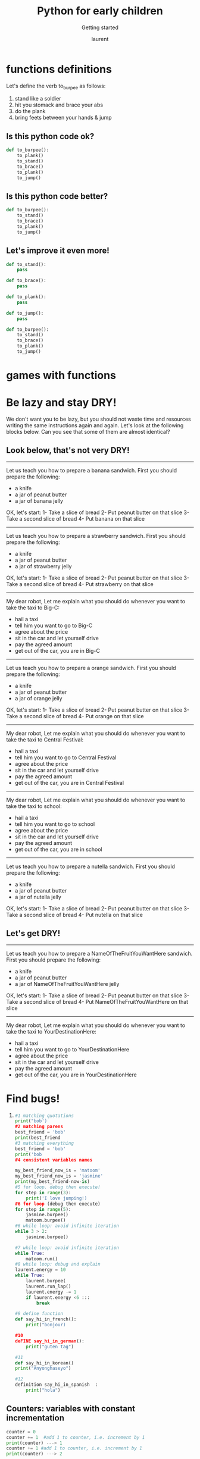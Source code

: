 #+TITLE: Python for early children

#+REVEAL_ROOT: https://cdn.jsdelivr.net/npm/reveal.js@3.9.0

#+REVEAL_EXTERNAL_PLUGIN: ( chalkboard menu )
# #+REVEAL_EXTRA_CSS: ./mystyle.css
#+ATTR_ORG: :width 200/250/300/400/500/600
#+ATTR_LATEX: :width 2.0in
#+ATTR_HTML: :width 200/250/300/400/500/600px
#+REVEAL_TITLE_SLIDE: <h2>%t</h2><h3>%s</h3><p>%A %a</p><p><a href="%u">%u</a></p>
#+REVEAL_THEME: moon
# ./assets/stars.jpg
#+REVEAL_TITLE_SLIDE_BACKGROUND: https://images.freeimages.com/images/large-previews/f0d/night-sky-1401615.jpg
#+Subtitle: Getting started
#+Author: laurent
#+Email: laurent_pinson@hotmail.com
#+REVEAL_TALK_URL: https://laurenthyz.github.io/rachel/index.html


# * Lesson 1
# ,/Pictures/
# Welcome to Python 101, and congratulations on learning coding that early in life!
# #+BEGIN_EXPORT html
# <iframe src="https://giphy.com/embed/11ISwbgCxEzMyY" width="480" height="360" frameBorder="0" class="giphy-embed" allowFullScreen></iframe>
# #+END_EXPORT


# ** White-board 白板区

# #+BEGIN_EXPORT html
# <iframe width="100%" height="500px" src="https://awwapp.com/b/u4r84anbireo8/" allowfullscreen></iframe>
# #+END_EXPORT


# ** Reading area
# When we talk about coding we use specific terms (function, data types, boolean, integers etc...).
# It is important that you pronounce those words properly (你的发音提高的话你的听力也会提高，而上课的时候听力至关重要), so visit this reading area as often as you can!
# #+BEGIN_EXPORT html
# <div class="iframe-container">
# <iframe src="https://giphy.com/embed/2S4djnTiypJZK" frameBorder="0" class="giphy-embed" allowFullScreen></iframe>
# </div>
# #+END_EXPORT


#  #+REVEAL: split
# Coding with Python is just like learning english, pronunciation is crucially important!

# #+BEGIN_EXPORT html

# <!DOCTYPE html>
#   <head>

#     <script nonce="rjCTJjuEvbJBL74rVobCrA">
# (function(e, p){
#     var m = location.href.match(/platform=(win8|win|mac|linux|cros)/);
#     e.id = (m && m[1]) ||
#            (p.indexOf('Windows NT 6.2') > -1 ? 'win8' : p.indexOf('Windows') > -1 ? 'win' : p.indexOf('Mac') > -1 ? 'mac' : p.indexOf('CrOS') > -1 ? 'cros' : 'linux');
#     e.className = e.className.replace(/\bno-js\b/,'js');
#   })(document.documentElement, window.navigator.userAgent)
#     </script>
#     <meta charset="utf-8">
#     <meta content="initial-scale=1, minimum-scale=1, width=device-width" name="viewport">
#     <meta content=
#     "Google Chrome is a browser that combines a minimal design with sophisticated technology to make the web faster, safer, and easier."
#     name="description">
#     <title>
#       Chrome Browser
#     </title>
#     <link href="https://plus.google.com/100585555255542998765" rel="publisher">
#     <link href="//www.google.com/images/icons/product/chrome-32.png" rel="icon" type="image/ico">
#     <link href="//fonts.googleapis.com/css?family=Open+Sans:300,400,600,700&amp;subset=latin" rel=
#     "stylesheet" nonce="rjCTJjuEvbJBL74rVobCrA">
#     <link href="/intl/en/chrome/assets/common/css/chrome.min.css" rel="stylesheet" nonce="rjCTJjuEvbJBL74rVobCrA">
#     <script src="//www.google.com/js/gweb/analytics/autotrack.js" nonce="rjCTJjuEvbJBL74rVobCrA">
# </script>
#     <script nonce="rjCTJjuEvbJBL74rVobCrA">
# new gweb.analytics.AutoTrack({
#           profile: 'UA-26908291-1'
#         });
#     </script>
#     <style>
# #info {
#     font-size: 20px;
#     }
#     #div_start {
#     float: right;
#     }
#     #headline {
#     text-decoration: none
#     }
#     #results {
#     font-size: 20px;
#     font-weight: bold;
#     border: 1px solid #ddd;
#     padding: 15px;
#     text-align: left;
#     min-height: 150px;
#    text-transform: uppercase;
#     }
#     #start_button {
#     border: 0;
#     background-color:transparent;
#     padding: 0;
#     }
#     .interim {
#     color: gray;
#     }
#     .final {
#     color: black;
#     padding-right: 3px;
#     }
#     .button {
#     display: none;
#     }
#     .marquee {
#     margin: 20px auto;
#     }

#     #buttons {
#     margin: 10px 0;
#     position: relative;
#     top: -50px;
#     }

#     #copy {
#     margin-top: 20px;
#     }

#     #copy > div {
#     display: none;
#     margin: 0 70px;
#     }
#     </style>
#     <style>
# a.c1 {font-weight: normal;}
#     </style>
#   </head>
#   <body class="" id="grid">
#     <div class="browser-landing" id="main">
#       <div class="compact marquee-stacked" id="marquee">
#         <div class="marquee-copy">
#         </div>
#       </div>
#       <div class="compact marquee">
#         <div id="info">
#           <p id="info_start">
#             Click on the microphone icon and begin speaking for as long as you like.
#           </p>
#           <p id="info_speak_now" style="display:none">
#             Go ahead, speak now.
#           </p>
#           <p id="info_no_speech" style="display:none">
#             No speech was detected. You may need to adjust your <a href=
#             "//support.google.com/chrome/bin/answer.py?hl=en&amp;answer=1407892">microphone
#             settings</a>.
#           </p>
#           <p id="info_no_microphone" style="display:none">
#             No microphone was found. Ensure that a microphone is installed and that
#             <a href="//support.google.com/chrome/bin/answer.py?hl=en&amp;answer=1407892">
#             microphone settings</a> are configured correctly.
#           </p>
#           <p id="info_allow" style="display:none">
#             Click the "Allow" button above to enable your microphone.
#           </p>
#           <p id="info_denied" style="display:none">
#             Permission to use microphone was denied.
#           </p>
#           <p id="info_blocked" style="display:none">
#             Permission to use microphone is blocked. To change, go to
#             chrome://settings/contentExceptions#media-stream
#           </p>
#           <p id="info_upgrade" style="display:none">
#             Web Speech API is not supported by this browser. Upgrade to <a href=
#             "//www.google.com/chrome">Chrome</a> version 25 or later.
#           </p>
#         </div>
#         <div id="div_start">
#           <button id="start_button" onclick="startButton(event)"><img alt="Start" id="start_img"
#           src="./assets/mic.gif"></button>
#         </div>
#         <div id="results">
#           <span class="final" id="final_span"></span> <span class="interim" id=
#           "interim_span"></span>
#         </div>
#         <div id="copy">
#           <button class="button" id="copy_button" onclick="copyButton()">Copy and Paste</button>
#           <div id="copy_info">
#             <p>
#               Press Control-C to copy text.
#             </p>
#             <p>
#               (Command-C on Mac.)
#             </p>
#           </div><button class="button" id="email_button" onclick="emailButton()">Create
#           Email</button>
#           <div id="email_info">
#             <p>
#               Text sent to default email application.
#             </p>
#             <p>
#               (See chrome://settings/handlers to change.)
#             </p>
#           </div>
#         </div>
#         <div class="compact marquee" id="div_language">
#           <select id="select_language" onchange="updateCountry()">
#             </select>&nbsp;&nbsp; <select id="select_dialect">
#             </select>
#         </div>
#       </div>
#     </div><script src="/intl/en/chrome/assets/common/js/chrome.min.js" nonce="rjCTJjuEvbJBL74rVobCrA">
# </script> <script nonce="rjCTJjuEvbJBL74rVobCrA">
# var chrmMenuBar = new chrm.ui.MenuBar();
#       chrmMenuBar.decorate('nav');
#       var chrmLogo = new chrm.ui.Logo('logo');

#       var chrmscroll = new chrm.ui.SmoothScroll('scroll');
#       chrmscroll.init();



#   window.___gcfg = { lang: 'en' };
#   (function() {
#     var po = document.createElement('script'); po.type = 'text/javascript'; po.async = true;
#     po.src = 'https://apis.google.com/js/plusone.js';
#     var s = document.getElementsByTagName('script')[0]; s.parentNode.insertBefore(po, s);
#   })();




#       var doubleTracker = new gweb.analytics.DoubleTrack('floodlight', {
#           src: 2542116,
#           type: 'clien612',
#           cat: 'chrom0'
#       });
#       doubleTracker.track();
#       doubleTracker.trackClass('doubletrack', true);
#     </script> <script nonce="rjCTJjuEvbJBL74rVobCrA">
# // If you modify this array, also update default language / dialect below.
# var langs =
#  [['English',       ['en-GB', 'United Kingdom'],
#                      ['en-US', 'United States']],
#  ['Français',        ['fr-FR']],
#  ['中文',             ['cmn-Hans-CN', '普通话 (中国大陆)']]];

# for (var i = 0; i < langs.length; i++) {
#   select_language.options[i] = new Option(langs[i][0], i);
# }
# // Set default language / dialect.
# select_language.selectedIndex = 0;
# updateCountry();
# select_dialect.selectedIndex = 1;
# showInfo('info_start');

# function updateCountry() {
#   for (var i = select_dialect.options.length - 1; i >= 0; i--) {
#     select_dialect.remove(i);
#   }
#   var list = langs[select_language.selectedIndex];
#   for (var i = 1; i < list.length; i++) {
#     select_dialect.options.add(new Option(list[i][1], list[i][0]));
#   }
#   select_dialect.style.visibility = list[1].length == 1 ? 'hidden' : 'visible';
# }

# var create_email = false;
# var final_transcript = '';
# var recognizing = false;
# var ignore_onend;
# var start_timestamp;
# if (!('webkitSpeechRecognition' in window)) {
#   upgrade();
# } else {
#   start_button.style.display = 'inline-block';
#   var recognition = new webkitSpeechRecognition();
#   recognition.continuous = true;
#   recognition.interimResults = true;

#   recognition.onstart = function() {
#     recognizing = true;
#     showInfo('info_speak_now');
#     start_img.src = './assets/mic-animate.gif';
#   };

#   recognition.onerror = function(event) {
#     if (event.error == 'no-speech') {
#       start_img.src = './assets/mic.gif';
#       showInfo('info_no_speech');
#       ignore_onend = true;
#     }
#     if (event.error == 'audio-capture') {
#       start_img.src = './assets/mic.gif';
#       showInfo('info_no_microphone');
#       ignore_onend = true;
#     }
#     if (event.error == 'not-allowed') {
#       if (event.timeStamp - start_timestamp < 100) {
#         showInfo('info_blocked');
#       } else {
#         showInfo('info_denied');
#       }
#       ignore_onend = true;
#     }
#   };

#   recognition.onend = function() {
#     recognizing = false;
#     if (ignore_onend) {
#       return;
#     }
#     start_img.src = '/assets/mic.gif';
#     if (!final_transcript) {
#       showInfo('info_start');
#       return;
#     }
#     showInfo('');
#     if (window.getSelection) {
#       window.getSelection().removeAllRanges();
#       var range = document.createRange();
#       range.selectNode(document.getElementById('final_span'));
#       window.getSelection().addRange(range);
#     }
#     if (create_email) {
#       create_email = false;
#       createEmail();
#     }
#   };

#   recognition.onresult = function(event) {
#     var interim_transcript = '';
#     if (typeof(event.results) == 'undefined') {
#       recognition.onend = null;
#       recognition.stop();
#       upgrade();
#       return;
#     }
#     for (var i = event.resultIndex; i < event.results.length; ++i) {
#       if (event.results[i].isFinal) {
#         final_transcript += event.results[i][0].transcript;
#       } else {
#         interim_transcript += event.results[i][0].transcript;
#       }
#     }
#     final_transcript = capitalize(final_transcript);
#     final_span.innerHTML = linebreak(final_transcript);
#     interim_span.innerHTML = linebreak(interim_transcript);
#     if (final_transcript || interim_transcript) {
#       showButtons('inline-block');
#     }
#   };
# }

# function upgrade() {
#   start_button.style.visibility = 'hidden';
#   showInfo('info_upgrade');
# }

# var two_line = /\n\n/g;
# var one_line = /\n/g;
# function linebreak(s) {
#   return s.replace(two_line, '<p></p>').replace(one_line, '<br>');
# }

# var first_char = /\S/;
# function capitalize(s) {
#   return s.replace(first_char, function(m) { return m.toUpperCase(); });
# }

# function createEmail() {
#   var n = final_transcript.indexOf('\n');
#   if (n < 0 || n >= 80) {
#     n = 40 + final_transcript.substring(40).indexOf(' ');
#   }
#   var subject = encodeURI(final_transcript.substring(0, n));
#   var body = encodeURI(final_transcript.substring(n + 1));
#   window.location.href = 'mailto:?subject=' + subject + '&body=' + body;
# }

# function copyButton() {
#   if (recognizing) {
#     recognizing = false;
#     recognition.stop();
#   }
#   copy_button.style.display = 'none';
#   copy_info.style.display = 'inline-block';
#   showInfo('');
# }

# function emailButton() {
#   if (recognizing) {
#     create_email = true;
#     recognizing = false;
#     recognition.stop();
#   } else {
#     createEmail();
#   }
#   email_button.style.display = 'none';
#   email_info.style.display = 'inline-block';
#   showInfo('');
# }

# function startButton(event) {
#   if (recognizing) {
#     recognition.stop();
#     return;
#   }
#   final_transcript = '';
#   recognition.lang = select_dialect.value;
#   recognition.start();
#   ignore_onend = false;
#   final_span.innerHTML = '';
#   interim_span.innerHTML = '';
#   start_img.src = './assets/mic-slash.gif';
#   showInfo('info_allow');
#   showButtons('none');
#   start_timestamp = event.timeStamp;
# }

# function showInfo(s) {
#   if (s) {
#     for (var child = info.firstChild; child; child = child.nextSibling) {
#       if (child.style) {
#         child.style.display = child.id == s ? 'inline' : 'none';
#       }
#     }
#     info.style.visibility = 'visible';
#   } else {
#     info.style.visibility = 'hidden';
#   }
# }

# var current_style;
# function showButtons(style) {
#   if (style == current_style) {
#     return;
#   }
#   current_style = style;
#   copy_button.style.display = style;
#   email_button.style.display = style;
#   copy_info.style.display = 'none';
#   email_info.style.display = 'none';
# }
#     </script>
#   </body>


# #+END_EXPORT

# ** Chit-chat 聊天区
# You want to chat with Python? Do it here!
# #+BEGIN_EXPORT html
# <iframe src="https://trinket.io/embed/console/13c197b5a3" width="100%" height="200" frameborder="0" marginwidth="0" marginheight="0" allowfullscreen></iframe>
# #+END_EXPORT

# ** Writing Letter
# If you want to write letter to python here!
# #+BEGIN_EXPORT html

# <iframe src="https://trinket.io/embed/python3/5c78a83738" width="100%" height="356" frameborder="0" marginwidth="0" marginheight="0" allowfullscreen></iframe>

# #+END_EXPORT

# * blocklyDuck
# [[~/rachel/blocklyDuck.png]]
# * Maze
# ** Maze1
# [[~/rachel/Maze1.png]]

# ** Maze2
# [[~/rachel/Maze2.png]]

# ** Maze3
# [[~/rachel/Maze3.png]]

# ** Maze4
# [[~/rachel/Maze4.png]]

# ** Maze6
# [[~/rachel/Maze6.png]]

# ** Maze7
# [[~/rachel/Maze7.png]]

# ** Maze8
# [[~/rachel/Maze8.png]]

# ** Maze9
# [[~/rachel/Maze9.png]]

# ** MazeChinese
# [[~/rachel/MazeChinese.png]]
# ** Maze10
# [[~/rachel/Maze10.png]]

# * Bird
# ** Bird1
# [[~/rachel/Bird1.png]]

# ** Bird2
# [[~/rachel/Bird2.png]]

# ** Bird3
# [[~/rachel/Bird3.png]]

# ** Bird4
# [[~/rachel/Bird4.png]]

# ** Bird5
# [[~/rachel/Bird5.png]]

# ** Bird6
# [[~/rachel/Bird6.png]]

# ** Bird7
# [[~/rachel/Bird7.png]]

# ** Bird8
# [[~/rachel/Bird8.png]]

# ** Bird9
# [[~/rachel/Bird9.png]]

# ** Bird10
# [[~/rachel/Bird10.png]]

# ** Bird
# [[~/rachel/Bird.png]]

# * Turtle
# ** Turtle1
# [[~/rachel/Turtle1.png]]

# ** Turtle2
# [[~/rachel/Turtle2.png]]

# ** Turtle3
# [[~/rachel/Turtle3.png]]

# ** Turtle4
# [[~/rachel/Turtle4.png]]

# ** Turtle5
# [[~/rachel/Turtle5.png]]

# ** Turtle6
# [[~/rachel/Turtle6.png]]

# ** Turtle7
# [[~/rachel/Turtle7.png]]

# ** Turtle8
# [[~/rachel/Turtle8.png]]

# * Music
# ** Music1kk
# [[~/rachel/Music1kk.png]]

# ** Music2
# [[~/rachel/Music2.png]]

# ** Music3
# [[~/rachel/Music3.png]]

# ** Music4
# [[~/rachel/Music4.png]]

# ** Music7
# [[~/rachel/Music7.png]]

# ** Music9
# [[~/rachel/Music9.png]]
# * Pond Tutor
# ** PondTutor1
# [[~/rachel/PondTutor1.png]]

# ** PondTutor2
# [[~/rachel/PondTutor2.png]]

# ** PondTutor3
# [[~/rachel/PondTutor3.png]]

# ** PondTutor4
# [[~/rachel/PondTutor4.png]]

# ** PondTutor5
# [[~/rachel/PondTutor5.png]]

# ** PondTutor6
# [[~/rachel/PondTutor6.png]]

# ** PondTutor7
# [[~/rachel/PondTutor7.png]]

# ** PondTutor9
# [[~/rachel/PondTutor9.png]]
# * Flowcharts

# * Break it down
# - let's ask our robot to feed the chickens:
#   1) get ready to go outside
#   2) collect grain
#   3) feed chicken

#     Definition: An algorithm is a set of instructions designed to complete a task.
# * Build up your own algorithm
# Your robot fell on the floor and it is now broken into pieces.
# We need to put it back together. Here is a set of instructions to put the robot back:
# 1) Fix the head on the body
# 2) Add 2 arms
# 3) Ass two legs
# ** Be precise!
# 1) fix the head to the top of the body
# 2) add one arm to the left of the body
# 3) add one arm to the right of the body
# 4) add one leg to the right of the body
# 5) add one leg to the left of the body
# ** Wake up and get ready to school
# Below we have flowcharts that show sequences of instructions (a.k.a algorithms).
# Look at those algos and see if you can find some problems/bugs.
# Let's debug!


# #+BEGIN_SRC plantuml :results output
# !define DARKBLUE
# !includeurl https://raw.githubusercontent.com/Drakemor/RedDress-PlantUML/master/style.puml
# : wake up;
# : get out of bed;
# : have breakfast;
# : wash face;
# : leave house;
# : walk to school;
# #+END_SRC
# #+RESULTS:
# [[file:/tmp/babel-N0b5Gu/plantuml-ewHqgs.png]]



# #+BEGIN_SRC plantuml :results output
# !define DARKBLUE
# !includeurl https://raw.githubusercontent.com/Drakemor/RedDress-PlantUML/master/style.puml
# start
# : wake up;
# : get out of bed;
# : have breakfast;
# : wash face;
# : leave house;
# : walk to school;
# stop
# #+END_SRC

# #+RESULTS:
# [[file:/tmp/babel-N0b5Gu/plantuml-rZZ1rg.png]]


# <s
# ** Out of order
# kkk


# #+BEGIN_SRC plantuml :results output
# !define DARKBLUE
# !includeurl https://raw.githubusercontent.com/Drakemor/RedDress-PlantUML/master/style.puml
# start
# : have breakfast;
# : wake up;
# : have breakfast;
# : get out of bed;
# : have breakfast;
# : wash face;
# : leave house;
# : walk to school;
# stop
# #+END_SRC
# #+RESULTS:
# [[file:/tmp/babel-N0b5Gu/plantuml-ipYF9J.png]]




# * Feeling loopy
# We know that with a well designed sequence of instructions we can ask our robot to help us feed our chickens, among other things.
# We know our instructions should be clear and bug-free.
# But what if we want our robot to REPEAT an sequence of instructions many times? ex:
# ** The horse that runs one lap
# #+BEGIN_SRC python
# def run_one_lap():
#     pass

# run_one_lap()

# #+END_SRC
# #+BEGIN_SRC python
# for step in range(3):
#     run_one_lap()
# #+END_SRC
# #+BEGIN_SRC python
# while 2 > 1:
#     run_one_lap()
# #+END_SRC


# #+BEGIN_SRC plantuml :results output
# !define DARKBLUE
# !includeurl https://raw.githubusercontent.com/Drakemor/RedDress-PlantUML/master/style.puml
# start
# repeat
#   : run_one_lap();
# repeat while (Not tired yet?)  is (yes)
# ->no;
# stop
# #+END_SRC

# #+RESULTS:
# [[file:/tmp/babel-N0b5Gu/plantuml-mJaesH.png]]

# ** The panda that buttons his jacket
# #+BEGIN_SRC python
# def button_up()
#     pass
# button_up()
# #+END_SRC

# #+BEGIN_SRC python
# for step in range(3):
#     button_up()

# #+END_SRC





# ** The rabbits that eats his plate
# #+BEGIN_SRC python
# def take_a_bite():
#     pass

# take_a_bite()
# #+END_SRC


# #+BEGIN_SRC plantuml
# !define DARKBLUE
# !includeurl https://raw.githubusercontent.com/Drakemor/RedDress-PlantUML/master/style.puml
# start

# while ( 3 >2 )
#   : horse runs a lap;
#   : eats a carrot ;
# endwhile

# stop
# #+END_SRC
# #+RESULTS:
# [[file:/tmp/babel-N0b5Gu/plantuml-76my5J.png]]


# #+BEGIN_SRC plantuml
# start

# while ( for step in range(3) )
#   : horse runs a lap;
#   : eats a carrot ;
# endwhile

# stop
# #+END_SRC

# #+RESULTS:
# [[file:/tmp/babel-N0b5Gu/plantuml-j5FY8r.png]]

* functions definitions

Let's define the verb to_burpee as follows:
    1) stand like a soldier
    2) hit you stomack and brace your abs
    3) do the plank
    4) bring feets between your hands & jump

** Is this python code ok?
#+BEGIN_SRC python
def to_burpee():
    to_plank()
    to_stand()
    to_brace()
    to_plank()
    to_jump()
#+END_SRC
** Is this python code better?
#+BEGIN_SRC python
def to_burpee():
    to_stand()
    to_brace()
    to_plank()
    to_jump()
#+END_SRC
** Let's improve it even more!

#+BEGIN_SRC python
def to_stand():
    pass

def to_brace():
    pass

def to_plank():
    pass

def to_jump():
    pass

def to_burpee():
    to_stand()
    to_brace()
    to_plank()
    to_jump()

    #+END_SRC

* games with functions
* Be lazy and stay DRY!

We don't want you to be lazy, but you should not waste time and resources writing the same instructions again and again.
Let's look at the following blocks below. Can you see that some of them are almost identical?

** Look below, that's not very DRY!
------------------------------------------------
Let us teach you how to prepare a banana sandwich.
First you should prepare the following:
- a knife
- a jar of peanut butter
- a jar of banana jelly
OK, let's start:
1- Take a slice of bread
2- Put peanut butter on that slice
3- Take a second slice of bread
4- Put banana on that slice

------------------------------------------------
Let us teach you how to prepare a strawberry sandwich.
First you should prepare the following:
- a knife
- a jar of peanut butter
- a jar of strawberry jelly
OK, let's start:
1- Take a slice of bread
2- Put peanut butter on that slice
3- Take a second slice of bread
4- Put strawberry on that slice

------------------------------------------------
My dear robot,
Let me explain what you should do whenever you want to take the taxi to Big-C:
- hail a taxi
- tell him you want to go to Big-C
- agree about the price
- sit in the car and let yourself drive
- pay the agreed amount
- get out of the car, you are in Big-C

------------------------------------------------
Let us teach you how to prepare a orange sandwich.
First you should prepare the following:
- a knife
- a jar of peanut butter
- a jar of orange jelly
OK, let's start:
1- Take a slice of bread
2- Put peanut butter on that slice
3- Take a second slice of bread
4- Put orange on that slice

------------------------------------------------
My dear robot,
Let me explain what you should do whenever you want to take the taxi to Central Festival:
- hail a taxi
- tell him you want to go to Central Festival
- agree about the price
- sit in the car and let yourself drive
- pay the agreed amount
- get out of the car, you are in Central Festival

------------------------------------------------

My dear robot,
Let me explain what you should do whenever you want to take the taxi to school:
- hail a taxi
- tell him you want to go to school
- agree about the price
- sit in the car and let yourself drive
- pay the agreed amount
- get out of the car, you are in school

------------------------------------------------
Let us teach you how to prepare a nutella sandwich.
First you should prepare the following:
- a knife
- a jar of peanut butter
- a jar of nutella jelly
OK, let's start:
1- Take a slice of bread
2- Put peanut butter on that slice
3- Take a second slice of bread
4- Put nutella on that slice
** Let's get DRY!
------------------------------------------------
Let us teach you how to prepare a NameOfTheFruitYouWantHere sandwich.
First you should prepare the following:
- a knife
- a jar of peanut butter
- a jar of NameOfTheFruitYouWantHere jelly
OK, let's start:
1- Take a slice of bread
2- Put peanut butter on that slice
3- Take a second slice of bread
4- Put NameOfTheFruitYouWantHere on that slice


------------------------------------------------
 My dear robot,
 Let me explain what you should do whenever you want to take the taxi to YourDestinationHere:
- hail a taxi
- tell him you want to go to YourDestinationHere
- agree about the price
- sit in the car and let yourself drive
- pay the agreed amount
- get out of the car, you are in YourDestinationHere
* Find bugs!
1)
   #+BEGIN_SRC python
#1 matching quotations
print("bob')
#2 matching parens
best_friend = 'bob'
print(best_friend
#3 matching everything
best_friend = 'bob'
print('bob
#4 consistent variables names

my_best_friend_now_is = 'matoom'
my_best_friend_now_is = 'jasmine'
print(my_best_friend-now-is)
#5 for loop. debug then execute!
for step in range(3):
    print('I love jumping!)
#6 for loop (debug then execute)
for step in range(5):
    jasmine.burpee()
    matoom.burpee()
#6 while loop: avoid infinite iteration
while 3 > 2:
    jasmine.burpee()

#7 while loop: avoid infinite iteration
while True:
    matoom.run()
#8 while loop: debug and explain
laurent.energy = 10
while True:
    laurent.burpee(
    laurent.run_lap()
    laurent.energy -= 1
    if laurent.energy <6 :::
        break

#9 define function
def say_hi_in_french():
    print("bonjour)

#10
deFINE say_hi_in_german():
    print("guten tag")

#11
def say_hi_in_korean()
print("Anyonghaseyo")

#12
definition say_hi_in_spanish  :
    print("hola")

   #+END_SRC
** Counters: variables with constant incrementation
#+BEGIN_SRC python
counter = 0
counter += 1  #add 1 to counter, i.e. increment by 1
print(counter) ---> 1
counter += 1 #add 1 to counter, i.e. increment by 1
print(counter) ---> 2

laurent.energy = 10
laurent.run_one_lap()
laurent.burpee(3)
laurent.energy -= 1 # deduct 1 to laurent.energy

#+END_SRC
*** games
Pick the code you like most :)
#+BEGIN_SRC
matoom.points = 0
print(matoom.points)
for step in range(3):
    matoom.run_lap()
    matoom.burpee()
    matoom.points += 1

matoom.points = 0
print(matoom.points)
for step in range(3):
    matoom.run_lap()
    matoom.burpee()
    matoom.points += 1

#+END_SRC

#+BEGIN_SRC
jasmine.points =
print(matoom.points)
for step in range(4):
    jasmine.run_lap()
    jasmine.burpee()
    jasmine.points += 1

jasmine.points = 0
print(matoom.points)
for step in range(3):
    matoom.run_lap()
    matoom.burpee()
    matoom.points += 1

#+END_SRC
#+BEGIN_SRC python
for item in  fp
#+END_SRC

#+BEGIN_SRC python :results output
from time import sleep
for step in range(4):
    print(step)
    sleep(1)

#+END_SRC

#+RESULTS:
: 0
: 1
: 2
: 3
